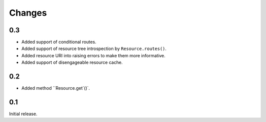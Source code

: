 Changes
-------

0.3
~~~

*   Added support of conditional routes.
*   Added support of resource tree introspection by ``Resource.routes()``.
*   Added resource URI into raising errors to make them more informative.
*   Added support of disengageable resource cache.


0.2
~~~

*   Added method ``Resource.get`()`.


0.1
~~~

Initial release.
